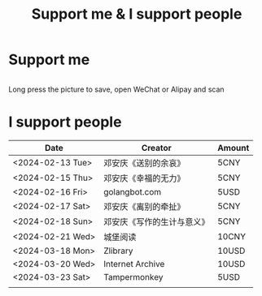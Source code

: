 #+TITLE: Support me & I support people

* Support me

#+BEGIN_EXPORT html
<div class="support-img">
  <img src="/images/alipay.webp" alt="支付宝收款码">
  <img src="/images/wechatpay.webp" alt="微信赞赏码">
</div>
<style>
.support-img {
  display: flex;
  justify-content: center;

  img {
    width: 50%;
    margin-inline: 20px;
  }
}
</style>
#+END_EXPORT

Long press the picture to save, open WeChat or Alipay and scan

* I support people

| Date             | Creator                    | Amount  |
|------------------+----------------------------+-------|
| <2024-02-13 Tue> | 邓安庆《送别的余哀》       | 5CNY  |
| <2024-02-15 Thu> | 邓安庆《幸福的无力》       | 5CNY  |
| <2024-02-16 Fri> | golangbot.com              | 5USD  |
| <2024-02-17 Sat> | 邓安庆《离别的牵扯》       | 5CNY  |
| <2024-02-18 Sun> | 邓安庆《写作的生计与意义》 | 5CNY  |
| <2024-02-21 Wed> | 城堡阅读                   | 10CNY |
| <2024-03-18 Mon> | Zlibrary                   | 10USD |
| <2024-03-20 Wed> | Internet Archive           | 10USD |
| <2024-03-23 Sat> | Tampermonkey               | 5USD  |
|                  |                            |       |
